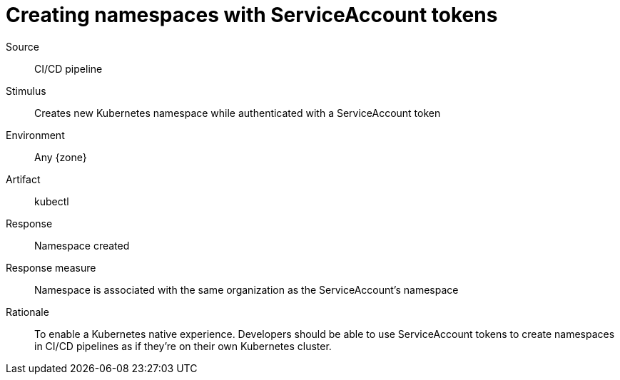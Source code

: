 = Creating namespaces with ServiceAccount tokens

Source::
CI/CD pipeline

Stimulus::
Creates new Kubernetes namespace while authenticated with a ServiceAccount token

Environment::
Any {zone}

Artifact::
kubectl

Response::
Namespace created

Response measure::
Namespace is associated with the same organization as the ServiceAccount's namespace

Rationale::
To enable a Kubernetes native experience.
Developers should be able to use ServiceAccount tokens to create namespaces in CI/CD pipelines as if they're on their own Kubernetes cluster.
